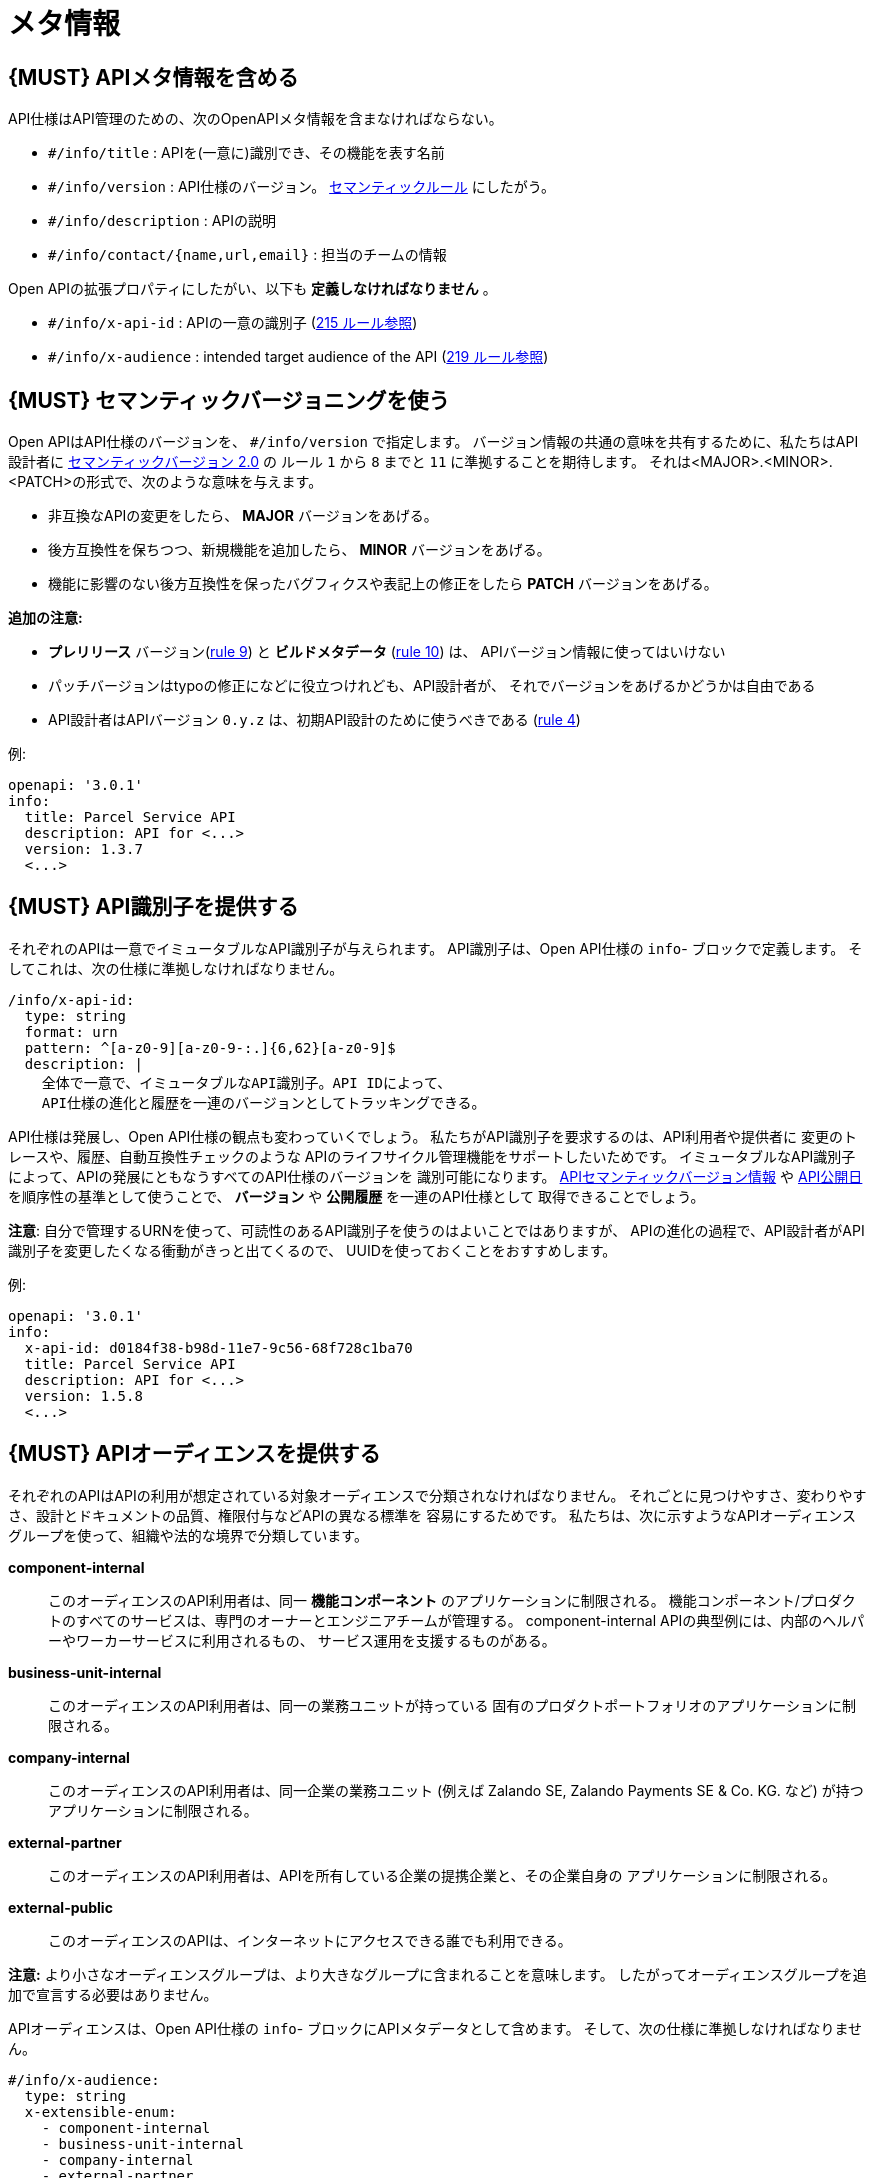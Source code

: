 [[meta-information]]
= メタ情報

[#218]
== {MUST} APIメタ情報を含める
API仕様はAPI管理のための、次のOpenAPIメタ情報を含まなければならない。

- `#/info/title` : APIを(一意に)識別でき、その機能を表す名前
- `#/info/version` : API仕様のバージョン。 <<116, セマンティックルール>> にしたがう。
- `#/info/description` : APIの説明
- `#/info/contact/{name,url,email}` : 担当のチームの情報

Open APIの拡張プロパティにしたがい、以下も *定義しなければなりません* 。

- `#/info/x-api-id` : APIの一意の識別子 (<<215, 215 ルール参照>>)
- `#/info/x-audience` : intended target audience of the API (<<219, 219 ルール参照>>)


[#116]
== {MUST} セマンティックバージョニングを使う

Open APIはAPI仕様のバージョンを、 `#/info/version` で指定します。
バージョン情報の共通の意味を共有するために、私たちはAPI設計者に
http://semver.org/spec/v2.0.0.html[セマンティックバージョン 2.0] の
ルール `1` から `8` までと `11` に準拠することを期待します。
それは<MAJOR>.<MINOR>.<PATCH>の形式で、次のような意味を与えます。

* 非互換なAPIの変更をしたら、 **MAJOR** バージョンをあげる。
* 後方互換性を保ちつつ、新規機能を追加したら、 **MINOR** バージョンをあげる。
* 機能に影響のない後方互換性を保ったバグフィクスや表記上の修正をしたら **PATCH** バージョンをあげる。

*追加の注意:*

* *プレリリース* バージョン(http://semver.org#spec-item-9[rule 9]) と
*ビルドメタデータ* (http://semver.org#spec-item-10[rule 10]) は、
APIバージョン情報に使ってはいけない
* パッチバージョンはtypoの修正になどに役立つけれども、API設計者が、
それでバージョンをあげるかどうかは自由である
* API設計者はAPIバージョン `0.y.z` は、初期API設計のために使うべきである
(http://semver.org/#spec-item-4[rule 4])

例:

[source,yaml]
----
openapi: '3.0.1'
info:
  title: Parcel Service API
  description: API for <...>
  version: 1.3.7
  <...>
----

[#215]
== {MUST} API識別子を提供する

それぞれのAPIは一意でイミュータブルなAPI識別子が与えられます。
API識別子は、Open API仕様の `info`- ブロックで定義します。
そしてこれは、次の仕様に準拠しなければなりません。

[source,yaml]
----
/info/x-api-id:
  type: string
  format: urn
  pattern: ^[a-z0-9][a-z0-9-:.]{6,62}[a-z0-9]$
  description: |
    全体で一意で、イミュータブルなAPI識別子。API IDによって、
    API仕様の進化と履歴を一連のバージョンとしてトラッキングできる。
----

API仕様は発展し、Open API仕様の観点も変わっていくでしょう。
私たちがAPI識別子を要求するのは、API利用者や提供者に
変更のトレースや、履歴、自動互換性チェックのような
APIのライフサイクル管理機能をサポートしたいためです。
イミュータブルなAPI識別子によって、APIの発展にともなうすべてのAPI仕様のバージョンを
識別可能になります。 <<116, APIセマンティックバージョン情報>> や <<192, API公開日>>
を順序性の基準として使うことで、 *バージョン* や *公開履歴* を一連のAPI仕様として
取得できることでしょう。

*注意*: 自分で管理するURNを使って、可読性のあるAPI識別子を使うのはよいことではありますが、
APIの進化の過程で、API設計者がAPI識別子を変更したくなる衝動がきっと出てくるので、
UUIDを使っておくことをおすすめします。

例:
[source,yaml]
----
openapi: '3.0.1'
info:
  x-api-id: d0184f38-b98d-11e7-9c56-68f728c1ba70
  title: Parcel Service API
  description: API for <...>
  version: 1.5.8
  <...>
----

[#219]
== {MUST} APIオーディエンスを提供する

それぞれのAPIはAPIの利用が想定されている対象オーディエンスで分類されなければなりません。
それごとに見つけやすさ、変わりやすさ、設計とドキュメントの品質、権限付与などAPIの異なる標準を
容易にするためです。
私たちは、次に示すようなAPIオーディエンスグループを使って、組織や法的な境界で分類しています。

*component-internal*::
  このオーディエンスのAPI利用者は、同一 *機能コンポーネント* のアプリケーションに制限される。
  機能コンポーネント/プロダクトのすべてのサービスは、専門のオーナーとエンジニアチームが管理する。
  component-internal APIの典型例には、内部のヘルパーやワーカーサービスに利用されるもの、
  サービス運用を支援するものがある。
*business-unit-internal*::
  このオーディエンスのAPI利用者は、同一の業務ユニットが持っている
  固有のプロダクトポートフォリオのアプリケーションに制限される。
*company-internal*::
  このオーディエンスのAPI利用者は、同一企業の業務ユニット (例えば Zalando SE, Zalando Payments SE & Co. KG. など)
  が持つアプリケーションに制限される。
*external-partner*::
  このオーディエンスのAPI利用者は、APIを所有している企業の提携企業と、その企業自身の
  アプリケーションに制限される。
*external-public*::
  このオーディエンスのAPIは、インターネットにアクセスできる誰でも利用できる。

*注意:* より小さなオーディエンスグループは、より大きなグループに含まれることを意味します。
したがってオーディエンスグループを追加で宣言する必要はありません。

APIオーディエンスは、Open API仕様の `info`- ブロックにAPIメタデータとして含めます。
そして、次の仕様に準拠しなければなりません。

[source,yaml]
----
#/info/x-audience:
  type: string
  x-extensible-enum:
    - component-internal
    - business-unit-internal
    - company-internal
    - external-partner
    - external-public
  description: |
    対象とするAPIのオーディエンス。設計とドキュメント、レビュー、探しやすさ、
    変更しやすさ、権限付与などの質に標準に影響する。
----

*注意:* API仕様につき、オーディエンスは正確に *1つだけ* です。その理由は、小さなオーディエンスグループは、大きなオーディエンスグループに含まれるからです。もしAPIの一部が異なる対象オーディエンスを持つのであれば、
API仕様を分割することをおすすめします。たとえ冗長だとしてもです。

例:

[source,yaml]
----
swagger: '3.0.1'
info:
  x-audience: company-internal
  title: Parcel Helper Service API
  description: API for <...>
  version: 1.2.4
  <...>
----
